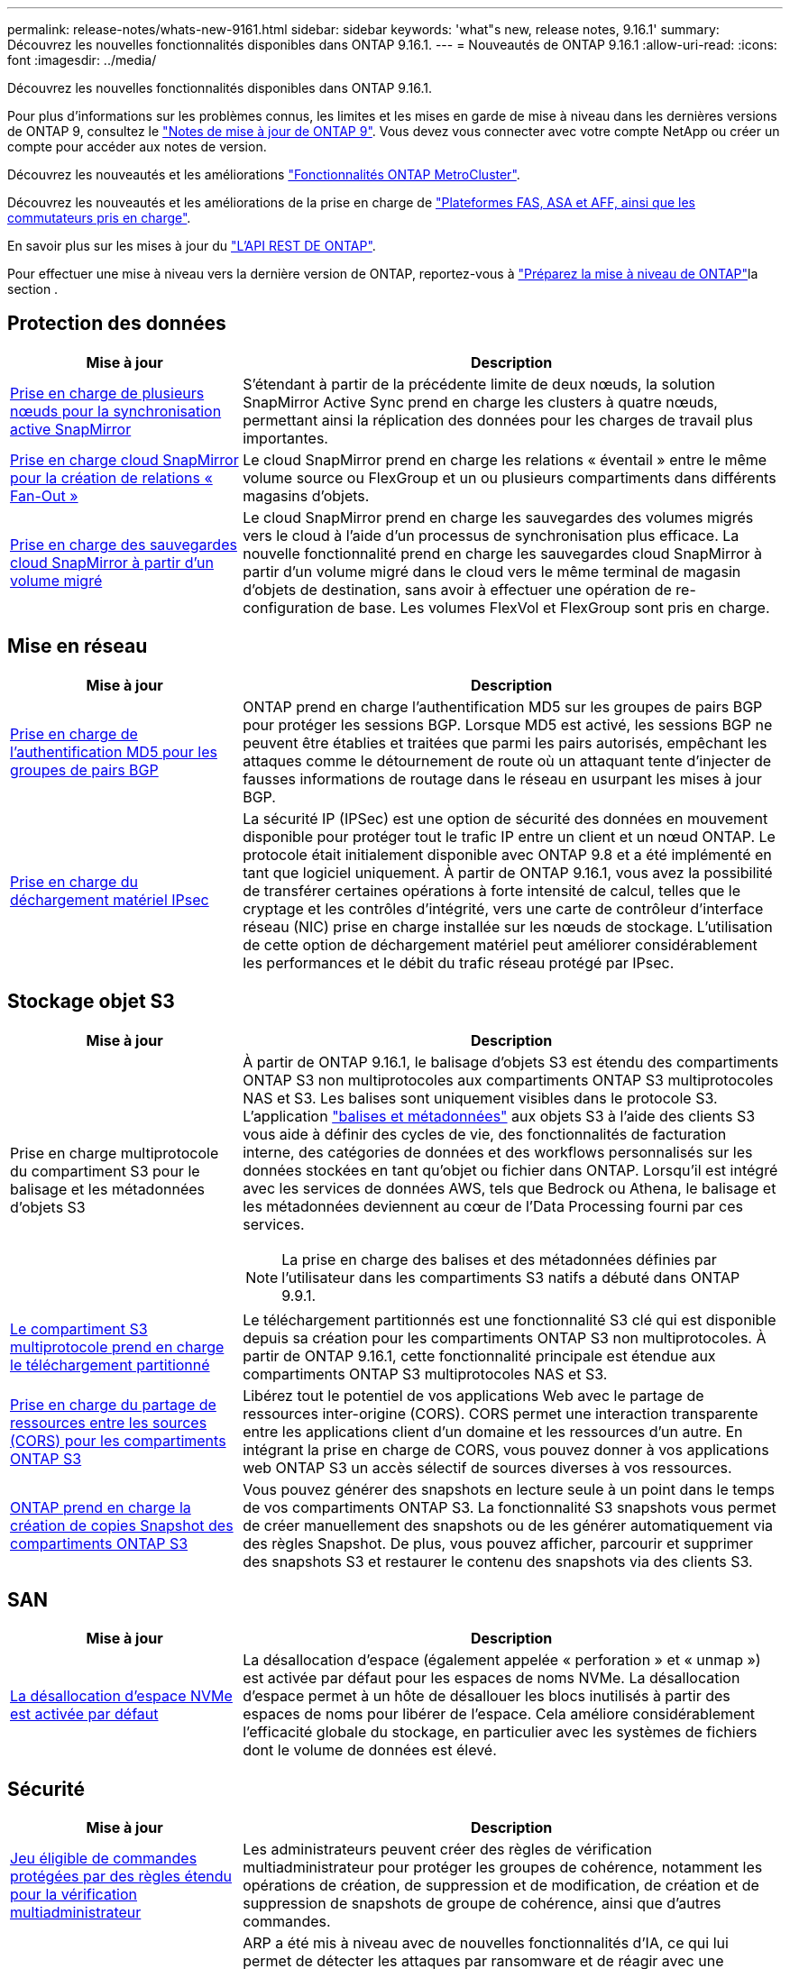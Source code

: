 ---
permalink: release-notes/whats-new-9161.html 
sidebar: sidebar 
keywords: 'what"s new, release notes, 9.16.1' 
summary: Découvrez les nouvelles fonctionnalités disponibles dans ONTAP 9.16.1. 
---
= Nouveautés de ONTAP 9.16.1
:allow-uri-read: 
:icons: font
:imagesdir: ../media/


[role="lead"]
Découvrez les nouvelles fonctionnalités disponibles dans ONTAP 9.16.1.

Pour plus d'informations sur les problèmes connus, les limites et les mises en garde de mise à niveau dans les dernières versions de ONTAP 9, consultez le https://library.netapp.com/ecm/ecm_download_file/ECMLP2492508["Notes de mise à jour de ONTAP 9"^]. Vous devez vous connecter avec votre compte NetApp ou créer un compte pour accéder aux notes de version.

Découvrez les nouveautés et les améliorations https://docs.netapp.com/us-en/ontap-metrocluster/releasenotes/mcc-new-features.html["Fonctionnalités ONTAP MetroCluster"^].

Découvrez les nouveautés et les améliorations de la prise en charge de https://docs.netapp.com/us-en/ontap-systems/whats-new.html["Plateformes FAS, ASA et AFF, ainsi que les commutateurs pris en charge"^].

En savoir plus sur les mises à jour du https://docs.netapp.com/us-en/ontap-automation/whats_new.html["L'API REST DE ONTAP"^].

Pour effectuer une mise à niveau vers la dernière version de ONTAP, reportez-vous à link:../upgrade/create-upgrade-plan.html["Préparez la mise à niveau de ONTAP"]la section .



== Protection des données

[cols="30%,70%"]
|===
| Mise à jour | Description 


 a| 
xref:../snapmirror-active-sync/index.html[Prise en charge de plusieurs nœuds pour la synchronisation active SnapMirror]
 a| 
S'étendant à partir de la précédente limite de deux nœuds, la solution SnapMirror Active Sync prend en charge les clusters à quatre nœuds, permettant ainsi la réplication des données pour les charges de travail plus importantes.



 a| 
xref:../data-protection/cloud-backup-with-snapmirror-task.html[Prise en charge cloud SnapMirror pour la création de relations « Fan-Out »]
 a| 
Le cloud SnapMirror prend en charge les relations « éventail » entre le même volume source ou FlexGroup et un ou plusieurs compartiments dans différents magasins d'objets.



 a| 
xref:../data-protection/cloud-backup-with-snapmirror-task.html[Prise en charge des sauvegardes cloud SnapMirror à partir d'un volume migré]
 a| 
Le cloud SnapMirror prend en charge les sauvegardes des volumes migrés vers le cloud à l'aide d'un processus de synchronisation plus efficace. La nouvelle fonctionnalité prend en charge les sauvegardes cloud SnapMirror à partir d'un volume migré dans le cloud vers le même terminal de magasin d'objets de destination, sans avoir à effectuer une opération de re-configuration de base. Les volumes FlexVol et FlexGroup sont pris en charge.

|===


== Mise en réseau

[cols="30%,70%"]
|===
| Mise à jour | Description 


 a| 
xref:../networking/configure_virtual_ip_vip_lifs.html#set-up-border-gateway-protocol-bgp[Prise en charge de l'authentification MD5 pour les groupes de pairs BGP]
 a| 
ONTAP prend en charge l'authentification MD5 sur les groupes de pairs BGP pour protéger les sessions BGP. Lorsque MD5 est activé, les sessions BGP ne peuvent être établies et traitées que parmi les pairs autorisés, empêchant les attaques comme le détournement de route où un attaquant tente d'injecter de fausses informations de routage dans le réseau en usurpant les mises à jour BGP.



 a| 
xref:../networking/ipsec-prepare.html[Prise en charge du déchargement matériel IPsec]
 a| 
La sécurité IP (IPSec) est une option de sécurité des données en mouvement disponible pour protéger tout le trafic IP entre un client et un nœud ONTAP. Le protocole était initialement disponible avec ONTAP 9.8 et a été implémenté en tant que logiciel uniquement. À partir de ONTAP 9.16.1, vous avez la possibilité de transférer certaines opérations à forte intensité de calcul, telles que le cryptage et les contrôles d'intégrité, vers une carte de contrôleur d'interface réseau (NIC) prise en charge installée sur les nœuds de stockage. L'utilisation de cette option de déchargement matériel peut améliorer considérablement les performances et le débit du trafic réseau protégé par IPsec.

|===


== Stockage objet S3

[cols="30%,70%"]
|===
| Mise à jour | Description 


 a| 
Prise en charge multiprotocole du compartiment S3 pour le balisage et les métadonnées d'objets S3
 a| 
À partir de ONTAP 9.16.1, le balisage d'objets S3 est étendu des compartiments ONTAP S3 non multiprotocoles aux compartiments ONTAP S3 multiprotocoles NAS et S3. Les balises sont uniquement visibles dans le protocole S3. L'application https://docs.aws.amazon.com/AmazonS3/latest/userguide/object-tagging.html["balises et métadonnées"^] aux objets S3 à l'aide des clients S3 vous aide à définir des cycles de vie, des fonctionnalités de facturation interne, des catégories de données et des workflows personnalisés sur les données stockées en tant qu'objet ou fichier dans ONTAP. Lorsqu'il est intégré avec les services de données AWS, tels que Bedrock ou Athena, le balisage et les métadonnées deviennent au cœur de l'Data Processing fourni par ces services.


NOTE: La prise en charge des balises et des métadonnées définies par l'utilisateur dans les compartiments S3 natifs a débuté dans ONTAP 9.9.1.



 a| 
xref:../s3-multiprotocol/index.html[Le compartiment S3 multiprotocole prend en charge le téléchargement partitionné]
 a| 
Le téléchargement partitionnés est une fonctionnalité S3 clé qui est disponible depuis sa création pour les compartiments ONTAP S3 non multiprotocoles. À partir de ONTAP 9.16.1, cette fonctionnalité principale est étendue aux compartiments ONTAP S3 multiprotocoles NAS et S3.



 a| 
xref:../s3-config/cors-integration.html[Prise en charge du partage de ressources entre les sources (CORS) pour les compartiments ONTAP S3]
 a| 
Libérez tout le potentiel de vos applications Web avec le partage de ressources inter-origine (CORS). CORS permet une interaction transparente entre les applications client d'un domaine et les ressources d'un autre. En intégrant la prise en charge de CORS, vous pouvez donner à vos applications web ONTAP S3 un accès sélectif de sources diverses à vos ressources.



 a| 
xref:../s3-snapshots/index.html[ONTAP prend en charge la création de copies Snapshot des compartiments ONTAP S3]
 a| 
Vous pouvez générer des snapshots en lecture seule à un point dans le temps de vos compartiments ONTAP S3. La fonctionnalité S3 snapshots vous permet de créer manuellement des snapshots ou de les générer automatiquement via des règles Snapshot. De plus, vous pouvez afficher, parcourir et supprimer des snapshots S3 et restaurer le contenu des snapshots via des clients S3.

|===


== SAN

[cols="30%,70%"]
|===
| Mise à jour | Description 


 a| 
xref:../san-admin/enable-space-allocation.html[La désallocation d'espace NVMe est activée par défaut]
 a| 
La désallocation d'espace (également appelée « perforation » et « unmap ») est activée par défaut pour les espaces de noms NVMe. La désallocation d'espace permet à un hôte de désallouer les blocs inutilisés à partir des espaces de noms pour libérer de l'espace. Cela améliore considérablement l'efficacité globale du stockage, en particulier avec les systèmes de fichiers dont le volume de données est élevé.

|===


== Sécurité

[cols="30%,70%"]
|===
| Mise à jour | Description 


 a| 
xref:../multi-admin-verify/index.html#rule-protected-commands[Jeu éligible de commandes protégées par des règles étendu pour la vérification multiadministrateur]
 a| 
Les administrateurs peuvent créer des règles de vérification multiadministrateur pour protéger les groupes de cohérence, notamment les opérations de création, de suppression et de modification, de création et de suppression de snapshots de groupe de cohérence, ainsi que d'autres commandes.



 a| 
xref:../anti-ransomware/index.html[Protection anti-ransomware autonome avec améliorations basées sur l'IA (ARP/ai)]
 a| 
ARP a été mis à niveau avec de nouvelles fonctionnalités d'IA, ce qui lui permet de détecter les attaques par ransomware et de réagir avec une précision de 99 %. L'IA étant entraînée sur un dataset complet, il n'existe plus de période d'apprentissage pour l'exécution du protocole ARP sur les volumes FlexVol et le protocole ARP/ai démarre immédiatement en mode actif. ARP/ai est également doté d'une fonctionnalité de mise à jour automatique qui assure une protection et une résilience constantes contre les menaces les plus récentes.


NOTE: La fonction ARP/ai ne prend actuellement en charge que le NAS. Bien que la fonctionnalité de mise à jour automatique affiche la disponibilité des nouveaux fichiers de sécurité pour le déploiement dans System Manager, ces mises à jour ne s'appliquent qu'à la protection des charges de travail NAS.



 a| 
xref:../nvme/set-up-tls-secure-channel-nvme-task.html[NVMe/TCP sur TLS 1.3]
 a| 
Protégez NVMe/TCP sur le réseau au niveau de la couche de protocole avec une configuration simplifiée et des performances supérieures à celles d'IPSec.



 a| 
Prise en charge de TLS 1.3 pour les communications FabricPool avec les magasins d'objets
 a| 
ONTAP prend en charge TLS 1.3 pour les communications du magasin d'objets FabricPool.



 a| 
xref:../authentication/overview-oauth2.html[OAuth 2.0 pour Microsoft Entra ID]
 a| 
La prise en charge d'OAuth 2.0, introduite pour la première fois avec ONTAP 9.14.1, a été améliorée pour prendre en charge le serveur d'autorisation Microsoft Entra ID (anciennement Azure AD) avec des réclamations OAuth 2.0 standard. En outre, les demandes de groupe standard Entra ID basées sur des valeurs de style UUID sont prises en charge via de nouvelles fonctionnalités de mappage de groupe et de rôle. Une nouvelle fonctionnalité de mappage de rôles externe a également été introduite. Elle a été testée avec Entra ID mais peut être utilisée avec n'importe quel serveur d'autorisation pris en charge.

|===


== Efficacité du stockage

[cols="30%,70%"]
|===
| Mise à jour | Description 


 a| 
xref:../volumes/qtrees-partition-your-volumes-concept.html[Contrôle des performances qtree étendu pour inclure des metrics de latence et des statistiques historiques]
 a| 
Les versions précédentes de ONTAP fournissent des mesures fiables en temps réel pour l'utilisation des qtrees. Elles sont notamment basées sur les opérations d'E/S par seconde et le débit dans plusieurs catégories, notamment les lectures et les écritures. Depuis ONTAP 9.16.1, vous pouvez également accéder aux statistiques de latence en temps réel et afficher les données historiques archivées. Ces nouvelles fonctionnalités offrent aux administrateurs de stockage INFORMATIQUE une meilleure visibilité sur les performances du système et permettent d'analyser les tendances sur de longues périodes. Ainsi, vous pouvez prendre des décisions avisées, fondées sur les données, concernant l'exploitation et la planification de vos ressources de stockage cloud et de data Center.

|===


== Améliorations de la gestion des ressources de stockage

[cols="30%,70%"]
|===
| Mise à jour | Description 


 a| 
xref:../volumes/manage-svm-capacity.html[Prise en charge des volumes de protection des données dans les SVM avec la limite de stockage activée]
 a| 
Les SVM dont les limites de stockage sont activées peuvent contenir des volumes de protection des données. Les volumes FlexVol dans des relations asynchrones de reprise après incident sans cascade, avec des relations synchrones de reprise après incident et des relations de restauration.

[NOTE]
====
Dans ONTAP 9.15.1 et les versions antérieures, les limites de stockage ne peuvent pas être configurées pour des SVM contenant des volumes de protection des données, des volumes dans une relation SnapMirror ou une configuration MetroCluster.

====


 a| 
xref:../flexgroup/enable-adv-capacity-flexgroup-task.html[Prise en charge de la distribution de capacité avancée FlexGroup]
 a| 
Lorsqu'il est activé, l'équilibrage avancé de la capacité distribue les données dans un fichier entre les volumes membres FlexGroup lorsque les fichiers de très grande taille augmentent et consomment de l'espace sur un volume membre.



 a| 
xref:../svm-migrate/index.html[Prise en charge de la mobilité des données SVM pour la migration des configurations MetroCluster]
 a| 
ONTAP prend en charge les migrations SVM MetroCluster suivantes :

* Migration d'un SVM entre une configuration non MetroCluster et une configuration MetroCluster IP
* Migration d'un SVM entre deux configurations MetroCluster IP
* Migration d'un SVM entre une configuration FC MetroCluster et une configuration IP MetroCluster


|===


== System Manager

[cols="30%,70%"]
|===
| Mise à jour | Description 


 a| 
xref:../authentication-access-control/webauthn-mfa-overview.html[Prise en charge de l'authentification multifacteur WebAuthn résistante au phishing dans System Manager]
 a| 
ONTAP 9.16.1 prend en charge les connexions WebAuthn MFA, ce qui vous permet d'utiliser des clés de sécurité matérielles comme deuxième méthode d'authentification lors de votre connexion à System Manager.



 a| 
Prise en charge des déploiements FSX à air Gap
 a| 
Si vos déploiements Amazon FSX pour NetApp ONTAP détectent que vous vous trouvez dans une région à court d'air, vous accédez à la page de connexion pour accéder à System Manager et gérer FSX pour ONTAP avec System Manager.

|===
